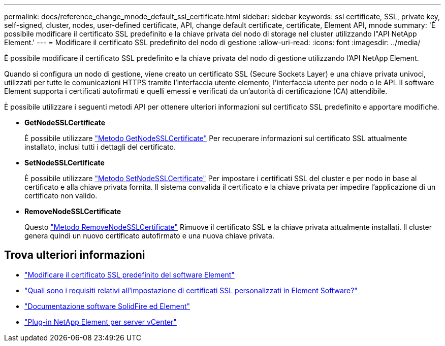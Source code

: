 ---
permalink: docs/reference_change_mnode_default_ssl_certificate.html 
sidebar: sidebar 
keywords: ssl certificate, SSL, private key, self-signed, cluster, nodes, user-defined certificate, API, change default certificate, certificate, Element API, mnode 
summary: 'È possibile modificare il certificato SSL predefinito e la chiave privata del nodo di storage nel cluster utilizzando l"API NetApp Element.' 
---
= Modificare il certificato SSL predefinito del nodo di gestione
:allow-uri-read: 
:icons: font
:imagesdir: ../media/


[role="lead"]
È possibile modificare il certificato SSL predefinito e la chiave privata del nodo di gestione utilizzando l'API NetApp Element.

Quando si configura un nodo di gestione, viene creato un certificato SSL (Secure Sockets Layer) e una chiave privata univoci, utilizzati per tutte le comunicazioni HTTPS tramite l'interfaccia utente elemento, l'interfaccia utente per nodo o le API. Il software Element supporta i certificati autofirmati e quelli emessi e verificati da un'autorità di certificazione (CA) attendibile.

È possibile utilizzare i seguenti metodi API per ottenere ulteriori informazioni sul certificato SSL predefinito e apportare modifiche.

* *GetNodeSSLCertificate*
+
È possibile utilizzare https://docs.netapp.com/us-en/element-software/api/reference_element_api_getnodesslcertificate.html["Metodo GetNodeSSLCertificate"^] Per recuperare informazioni sul certificato SSL attualmente installato, inclusi tutti i dettagli del certificato.

* *SetNodeSSLCertificate*
+
È possibile utilizzare https://docs.netapp.com/us-en/element-software/api/reference_element_api_setnodesslcertificate.html["Metodo SetNodeSSLCertificate"^] Per impostare i certificati SSL del cluster e per nodo in base al certificato e alla chiave privata fornita. Il sistema convalida il certificato e la chiave privata per impedire l'applicazione di un certificato non valido.

* *RemoveNodeSSLCertificate*
+
Questo https://docs.netapp.com/us-en/element-software/api/reference_element_api_removenodesslcertificate.html["Metodo RemoveNodeSSLCertificate"^] Rimuove il certificato SSL e la chiave privata attualmente installati. Il cluster genera quindi un nuovo certificato autofirmato e una nuova chiave privata.





== Trova ulteriori informazioni

* https://docs.netapp.com/us-en/element-software/storage/reference_post_deploy_change_default_ssl_certificate.html["Modificare il certificato SSL predefinito del software Element"^]
* https://kb.netapp.com/Advice_and_Troubleshooting/Data_Storage_Software/Element_Software/What_are_the_requirements_around_setting_custom_SSL_certificates_in_Element_Software%3F["Quali sono i requisiti relativi all'impostazione di certificati SSL personalizzati in Element Software?"^]
* https://docs.netapp.com/us-en/element-software/index.html["Documentazione software SolidFire ed Element"^]
* https://docs.netapp.com/us-en/vcp/index.html["Plug-in NetApp Element per server vCenter"^]

